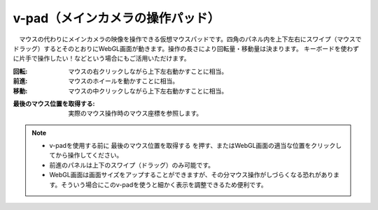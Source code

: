 .. index:: v-pad（画面の構成）
.. index:: メインカメラの操作パッド（画面の構成）

####################################
v-pad（メインカメラの操作パッド）
####################################

.. image:: ../img/screen_vpad.png
    :align: center


　マウスの代わりにメインカメラの映像を操作できる仮想マウスパッドです。四角のパネル内を上下左右にスワイプ（マウスでドラッグ）するとそのとおりにWebGL画面が動きます。操作の長さにより回転量・移動量は決まります。
キーボードを使わずに片手で操作したい！などという場合にもご活用いただけます。

:回転:
    マウスの右クリックしながら上下左右動かすことに相当。
:前進:
    マウスのホイールを動かすことに相当。
:移動:
    マウスの中クリックしながら上下左右動かすことに相当。


.. |sub1| image:: ../img/screen_vpad_1.png

:|sub1| 最後のマウス位置を取得する:
    実際のマウス操作時のマウス座標を参照します。



.. note::
    * v-padを使用する前に ``最後のマウス位置を取得する`` を押す、またはWebGL画面の適当な位置をクリックしてから操作してください。
    * 前進のパネルは上下のスワイプ（ドラッグ）のみ可能です。
    * WebGL画面は画面サイズをアップすることができますが、その分マウス操作がしづらくなる恐れがあります。そういう場合にこのv-padを使うと細かく表示を調整できるため便利です。


